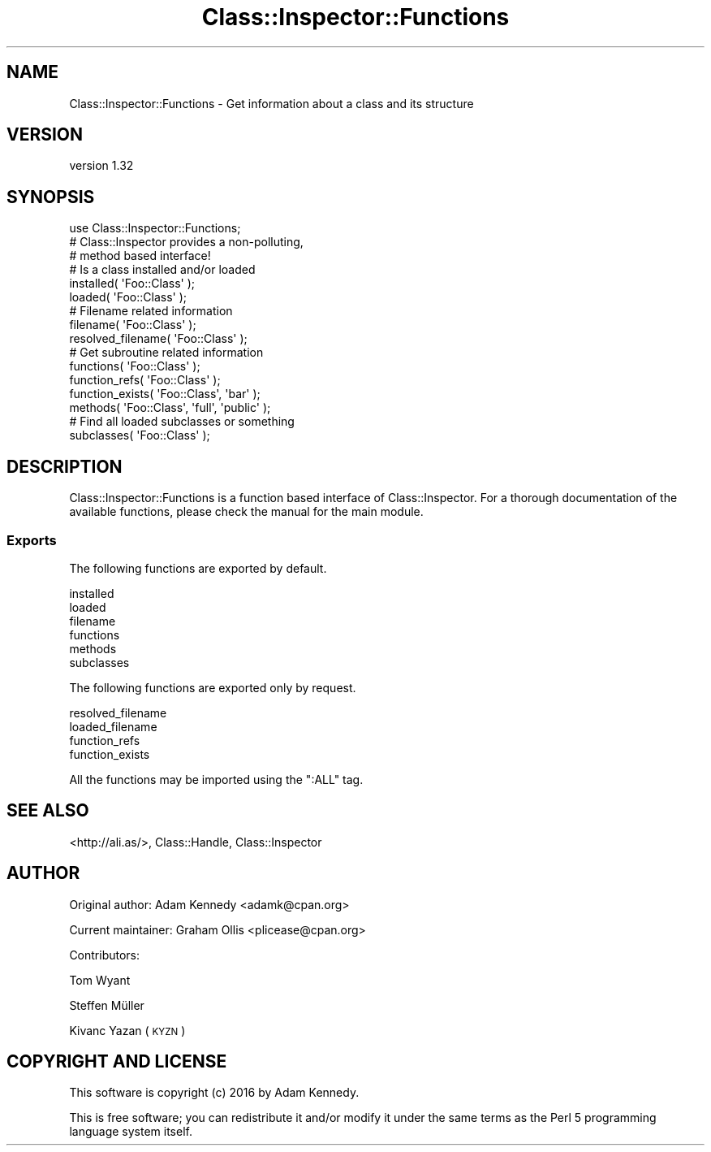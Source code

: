 .\" Automatically generated by Pod::Man 4.09 (Pod::Simple 3.35)
.\"
.\" Standard preamble:
.\" ========================================================================
.de Sp \" Vertical space (when we can't use .PP)
.if t .sp .5v
.if n .sp
..
.de Vb \" Begin verbatim text
.ft CW
.nf
.ne \\$1
..
.de Ve \" End verbatim text
.ft R
.fi
..
.\" Set up some character translations and predefined strings.  \*(-- will
.\" give an unbreakable dash, \*(PI will give pi, \*(L" will give a left
.\" double quote, and \*(R" will give a right double quote.  \*(C+ will
.\" give a nicer C++.  Capital omega is used to do unbreakable dashes and
.\" therefore won't be available.  \*(C` and \*(C' expand to `' in nroff,
.\" nothing in troff, for use with C<>.
.tr \(*W-
.ds C+ C\v'-.1v'\h'-1p'\s-2+\h'-1p'+\s0\v'.1v'\h'-1p'
.ie n \{\
.    ds -- \(*W-
.    ds PI pi
.    if (\n(.H=4u)&(1m=24u) .ds -- \(*W\h'-12u'\(*W\h'-12u'-\" diablo 10 pitch
.    if (\n(.H=4u)&(1m=20u) .ds -- \(*W\h'-12u'\(*W\h'-8u'-\"  diablo 12 pitch
.    ds L" ""
.    ds R" ""
.    ds C` ""
.    ds C' ""
'br\}
.el\{\
.    ds -- \|\(em\|
.    ds PI \(*p
.    ds L" ``
.    ds R" ''
.    ds C`
.    ds C'
'br\}
.\"
.\" Escape single quotes in literal strings from groff's Unicode transform.
.ie \n(.g .ds Aq \(aq
.el       .ds Aq '
.\"
.\" If the F register is >0, we'll generate index entries on stderr for
.\" titles (.TH), headers (.SH), subsections (.SS), items (.Ip), and index
.\" entries marked with X<> in POD.  Of course, you'll have to process the
.\" output yourself in some meaningful fashion.
.\"
.\" Avoid warning from groff about undefined register 'F'.
.de IX
..
.if !\nF .nr F 0
.if \nF>0 \{\
.    de IX
.    tm Index:\\$1\t\\n%\t"\\$2"
..
.    if !\nF==2 \{\
.        nr % 0
.        nr F 2
.    \}
.\}
.\" ========================================================================
.\"
.IX Title "Class::Inspector::Functions 3"
.TH Class::Inspector::Functions 3 "2017-08-08" "perl v5.26.0" "User Contributed Perl Documentation"
.\" For nroff, turn off justification.  Always turn off hyphenation; it makes
.\" way too many mistakes in technical documents.
.if n .ad l
.nh
.SH "NAME"
Class::Inspector::Functions \- Get information about a class and its structure
.SH "VERSION"
.IX Header "VERSION"
version 1.32
.SH "SYNOPSIS"
.IX Header "SYNOPSIS"
.Vb 3
\&  use Class::Inspector::Functions;
\&  # Class::Inspector provides a non\-polluting,
\&  # method based interface!
\&  
\&  # Is a class installed and/or loaded
\&  installed( \*(AqFoo::Class\*(Aq );
\&  loaded( \*(AqFoo::Class\*(Aq );
\&  
\&  # Filename related information
\&  filename( \*(AqFoo::Class\*(Aq );
\&  resolved_filename( \*(AqFoo::Class\*(Aq );
\&  
\&  # Get subroutine related information
\&  functions( \*(AqFoo::Class\*(Aq );
\&  function_refs( \*(AqFoo::Class\*(Aq );
\&  function_exists( \*(AqFoo::Class\*(Aq, \*(Aqbar\*(Aq );
\&  methods( \*(AqFoo::Class\*(Aq, \*(Aqfull\*(Aq, \*(Aqpublic\*(Aq );
\&  
\&  # Find all loaded subclasses or something
\&  subclasses( \*(AqFoo::Class\*(Aq );
.Ve
.SH "DESCRIPTION"
.IX Header "DESCRIPTION"
Class::Inspector::Functions is a function based interface of
Class::Inspector. For a thorough documentation of the available
functions, please check the manual for the main module.
.SS "Exports"
.IX Subsection "Exports"
The following functions are exported by default.
.PP
.Vb 6
\&  installed
\&  loaded
\&  filename
\&  functions
\&  methods
\&  subclasses
.Ve
.PP
The following functions are exported only by request.
.PP
.Vb 4
\&  resolved_filename
\&  loaded_filename
\&  function_refs
\&  function_exists
.Ve
.PP
All the functions may be imported using the \f(CW\*(C`:ALL\*(C'\fR tag.
.SH "SEE ALSO"
.IX Header "SEE ALSO"
<http://ali.as/>, Class::Handle, Class::Inspector
.SH "AUTHOR"
.IX Header "AUTHOR"
Original author: Adam Kennedy <adamk@cpan.org>
.PP
Current maintainer: Graham Ollis <plicease@cpan.org>
.PP
Contributors:
.PP
Tom Wyant
.PP
Steffen Müller
.PP
Kivanc Yazan (\s-1KYZN\s0)
.SH "COPYRIGHT AND LICENSE"
.IX Header "COPYRIGHT AND LICENSE"
This software is copyright (c) 2016 by Adam Kennedy.
.PP
This is free software; you can redistribute it and/or modify it under
the same terms as the Perl 5 programming language system itself.
